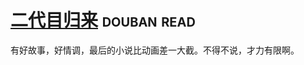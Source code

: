 * [[https://book.douban.com/subject/27017782/][二代目归来]]    :douban:read:
有好故事，好情调，最后的小说比动画差一大截。不得不说，才力有限啊。
